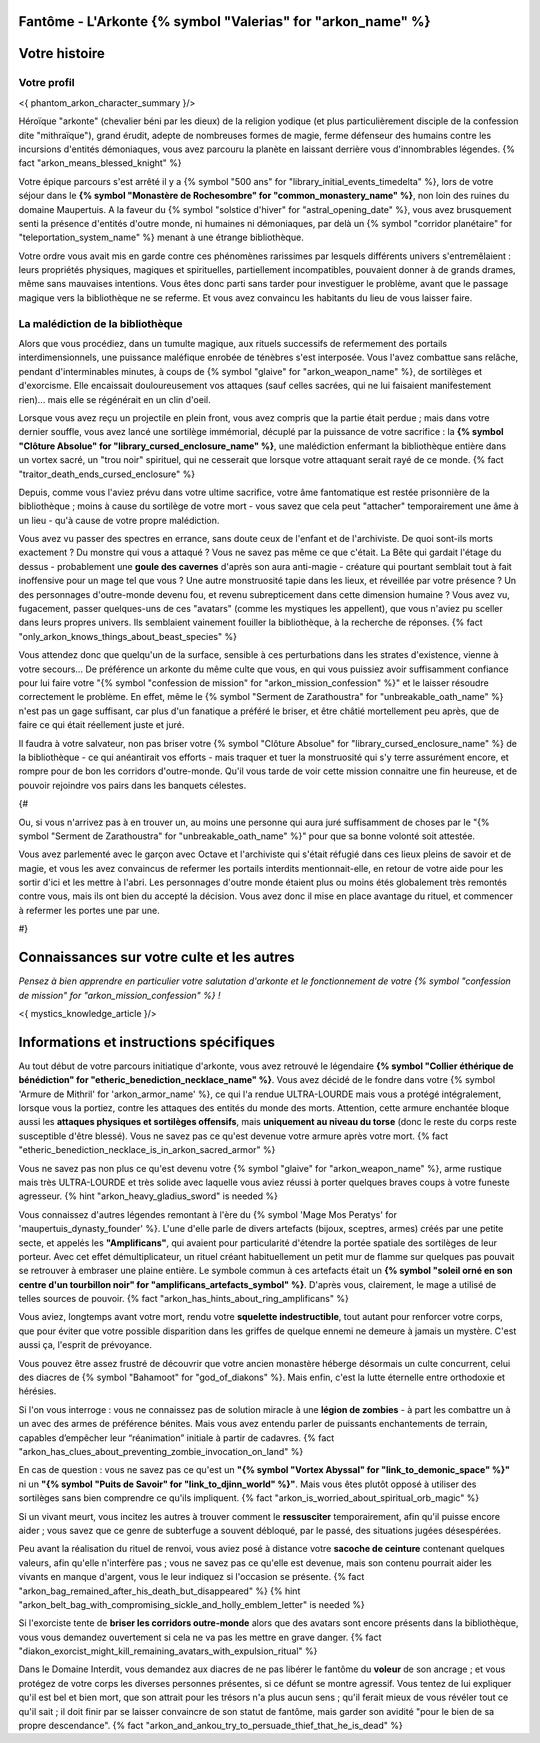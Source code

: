 Fantôme - L'Arkonte {% symbol "Valerias" for "arkon_name" %}
==================================================================

Votre histoire
=======================

Votre profil
++++++++++++++++++++++++++++++++++++++++++++++++++++++++++++++++


<{ phantom_arkon_character_summary }/>

Héroïque "arkonte" (chevalier béni par les dieux) de la religion yodique (et plus particulièrement disciple de la confession dite "mithraïque"), grand érudit, adepte de nombreuses formes de magie, ferme défenseur des humains contre les incursions d'entités démoniaques, vous avez parcouru la planète en laissant derrière vous d'innombrables légendes. {% fact "arkon_means_blessed_knight" %}

Votre épique parcours s'est arrêté il y a {% symbol "500 ans" for "library_initial_events_timedelta" %}, lors de votre séjour dans le **{% symbol "Monastère de Rochesombre" for "common_monastery_name" %}**, non loin des ruines du domaine Maupertuis. A la faveur du {% symbol "solstice d'hiver" for "astral_opening_date" %}, vous avez brusquement senti la présence d'entités d'outre monde, ni humaines ni démoniaques, par delà un {% symbol "corridor planétaire" for "teleportation_system_name" %} menant à une étrange bibliothèque.

Votre ordre vous avait mis en garde contre ces phénomènes rarissimes par lesquels différents univers s'entremêlaient : leurs propriétés physiques, magiques et spirituelles, partiellement incompatibles, pouvaient donner à de grands drames, même sans mauvaises intentions. Vous êtes donc parti sans tarder pour investiguer le problème, avant que le passage magique vers la bibliothèque ne se referme. Et vous avez convaincu les habitants du lieu de vous laisser faire.


La malédiction de la bibliothèque
++++++++++++++++++++++++++++++++++++++++++++++++++++++++++++++++

Alors que vous procédiez, dans un tumulte magique, aux rituels successifs de refermement des portails interdimensionnels, une puissance maléfique enrobée de ténèbres s'est interposée. Vous l'avez combattue sans relâche, pendant d'interminables minutes, à coups de {% symbol "glaive" for "arkon_weapon_name" %}, de sortilèges et d'exorcisme. Elle encaissait douloureusement vos attaques (sauf celles sacrées, qui ne lui faisaient manifestement rien)... mais elle se régénérait en un clin d'oeil.

Lorsque vous avez reçu un projectile en plein front, vous avez compris que la partie était perdue ; mais dans votre dernier souffle, vous avez lancé une sortilège immémorial, décuplé par la puissance de votre sacrifice : la **{% symbol "Clôture Absolue" for "library_cursed_enclosure_name" %}**, une malédiction enfermant la bibliothèque entière dans un vortex sacré, un "trou noir" spirituel, qui ne cesserait que lorsque votre attaquant serait rayé de ce monde. {% fact "traitor_death_ends_cursed_enclosure" %}

Depuis, comme vous l'aviez prévu dans votre ultime sacrifice, votre âme fantomatique est restée prisonnière de la bibliothèque ; moins à cause du sortilège de votre mort - vous savez que cela peut "attacher" temporairement une âme à un lieu - qu'à cause de votre propre malédiction.

Vous avez vu passer des spectres en errance, sans doute ceux de l'enfant et de l'archiviste. De quoi sont-ils morts exactement ? Du monstre qui vous a attaqué ? Vous ne savez pas même ce que c'était. La Bête qui gardait l'étage du dessus - probablement une **goule des cavernes** d'après son aura anti-magie - créature qui pourtant semblait tout à fait inoffensive pour un mage tel que vous ? Une autre monstruosité tapie dans les lieux, et réveillée par votre présence ? Un des personnages d'outre-monde devenu fou, et revenu subrepticement dans cette dimension humaine ? Vous avez vu, fugacement, passer quelques-uns de ces "avatars" (comme les mystiques les appellent), que vous n'aviez pu sceller dans leurs propres univers. Ils semblaient vainement fouiller la bibliothèque, à la recherche de réponses. {% fact "only_arkon_knows_things_about_beast_species" %}

Vous attendez donc que quelqu'un de la surface, sensible à ces perturbations dans les strates d'existence, vienne à votre secours... De préférence un arkonte du même culte que vous, en qui vous puissiez avoir suffisamment confiance pour lui faire votre "{% symbol "confession de mission" for "arkon_mission_confession" %}" et le laisser résoudre correctement le problème. En effet, même le {% symbol "Serment de Zarathoustra" for "unbreakable_oath_name" %} n'est pas un gage suffisant, car plus d'un fanatique a préféré le briser, et être châtié mortellement peu après, que de faire ce qui était réellement juste et juré.

Il faudra à votre salvateur, non pas briser votre {% symbol "Clôture Absolue" for "library_cursed_enclosure_name" %} de la bibliothèque - ce qui anéantirait vos efforts - mais traquer et tuer la monstruosité qui s'y terre assurément encore, et rompre pour de bon les corridors d'outre-monde. Qu'il vous tarde de voir cette mission connaitre une fin heureuse, et de pouvoir rejoindre vos pairs dans les banquets célestes.


{#

Ou, si vous n'arrivez pas à en trouver un, au moins une personne qui aura juré suffisamment de choses par le "{% symbol "Serment de Zarathoustra" for "unbreakable_oath_name" %}" pour que sa bonne volonté soit attestée.

Vous avez parlementé avec le garçon avec Octave et l'archiviste qui s'était réfugié dans ces lieux pleins de savoir et de magie, et vous les avez convaincus de refermer les portails interdits mentionnait-elle, en retour de votre aide pour les sortir d'ici et les mettre à l'abri. Les personnages d'outre monde étaient plus ou moins étés globalement très remontés contre vous, mais ils ont bien du accepté la décision. Vous avez donc il mise en place avantage du rituel, et commencer à refermer les portes une par une.

#}

Connaissances sur votre culte et les autres
====================================================

*Pensez à bien apprendre en particulier votre salutation d'arkonte et le fonctionnement de votre {% symbol "confession de mission" for "arkon_mission_confession" %} !*

<{ mystics_knowledge_article }/>


Informations et instructions spécifiques
========================================

Au tout début de votre parcours initiatique d'arkonte, vous avez retrouvé le légendaire **{% symbol "Collier éthérique de bénédiction" for "etheric_benediction_necklace_name" %}**. Vous avez décidé de le fondre dans votre {% symbol 'Armure de Mithril' for 'arkon_armor_name' %}, ce qui l'a rendue ULTRA-LOURDE mais vous a protégé intégralement, lorsque vous la portiez, contre les attaques des entités du monde des morts. Attention, cette armure enchantée bloque aussi les **attaques physiques et sortilèges offensifs**, mais **uniquement au niveau du torse** (donc le reste du corps reste susceptible d'être blessé). Vous ne savez pas ce qu'est devenue votre armure après votre mort. {% fact "etheric_benediction_necklace_is_in_arkon_sacred_armor" %}

Vous ne savez pas non plus ce qu'est devenu votre {% symbol "glaive" for "arkon_weapon_name" %}, arme rustique mais très ULTRA-LOURDE et très solide avec laquelle vous aviez réussi à porter quelques braves coups à votre funeste agresseur.
{% hint "arkon_heavy_gladius_sword" is needed %}

Vous connaissez d'autres légendes remontant à l'ère du {% symbol 'Mage Mos Peratys' for 'maupertuis_dynasty_founder' %}. L'une d'elle parle de divers artefacts (bijoux, sceptres, armes) créés par une petite secte, et appelés les **"Amplificans"**, qui avaient pour particularité d'étendre la portée spatiale des sortilèges de leur porteur. Avec cet effet démultiplicateur, un rituel créant habituellement un petit mur de flamme sur quelques pas pouvait se retrouver à embraser une plaine entière. Le symbole commun à ces artefacts était un **{% symbol "soleil orné en son centre d'un tourbillon noir" for "amplificans_artefacts_symbol" %}**. D'après vous, clairement, le mage a utilisé de telles sources de pouvoir. {% fact "arkon_has_hints_about_ring_amplificans" %}

Vous aviez, longtemps avant votre mort, rendu votre **squelette indestructible**, tout autant pour renforcer votre corps, que pour éviter que votre possible disparition dans les griffes de quelque ennemi ne demeure à jamais un mystère. C'est aussi ça, l'esprit de prévoyance.

Vous pouvez être assez frustré de découvrir que votre ancien monastère héberge désormais un culte concurrent, celui des diacres de {% symbol "Bahamoot" for "god_of_diakons" %}. Mais enfin, c'est la lutte éternelle entre orthodoxie et hérésies.

Si l'on vous interroge : vous ne connaissez pas de solution miracle à une **légion de zombies** - à part les combattre un à un avec des armes de préférence bénites. Mais vous avez entendu parler de puissants enchantements de terrain, capables d’empêcher leur “réanimation” initiale à partir de cadavres. {% fact "arkon_has_clues_about_preventing_zombie_invocation_on_land" %}

En cas de question : vous ne savez pas ce qu'est un **"{% symbol "Vortex Abyssal" for "link_to_demonic_space" %}"** ni un **"{% symbol "Puits de Savoir" for "link_to_djinn_world" %}"**. Mais vous êtes plutôt opposé à utiliser des sortilèges sans bien comprendre ce qu'ils impliquent. {% fact "arkon_is_worried_about_spiritual_orb_magic" %}

Si un vivant meurt, vous incitez les autres à trouver comment le **ressusciter** temporairement, afin qu'il puisse encore aider ; vous savez que ce genre de subterfuge a souvent débloqué, par le passé, des situations jugées désespérées.

Peu avant la réalisation du rituel de renvoi, vous aviez posé à distance votre **sacoche de ceinture** contenant quelques valeurs, afin qu'elle n'interfère pas ; vous ne savez pas ce qu'elle est devenue, mais son contenu pourrait aider les vivants en manque d'argent, vous le leur indiquez si l'occasion se présente. {% fact "arkon_bag_remained_after_his_death_but_disappeared" %}
{% hint "arkon_belt_bag_with_compromising_sickle_and_holly_emblem_letter" is needed %}

Si l'exorciste tente de **briser les corridors outre-monde** alors que des avatars sont encore présents dans la bibliothèque, vous vous demandez ouvertement si cela ne va pas les mettre en grave danger. {% fact "diakon_exorcist_might_kill_remaining_avatars_with_expulsion_ritual" %}

Dans le Domaine Interdit, vous demandez aux diacres de ne pas libérer le fantôme du **voleur** de son ancrage ; et vous protégez de votre corps les diverses personnes présentes, si ce défunt se montre agressif. Vous tentez de lui expliquer qu'il est bel et bien mort, que son attrait pour les trésors n'a plus aucun sens ; qu'il ferait mieux de vous révéler tout ce qu'il sait ; il doit finir par se laisser convaincre de son statut de fantôme, mais garder son avidité "pour le bien de sa propre descendance". {% fact "arkon_and_ankou_try_to_persuade_thief_that_he_is_dead" %}
